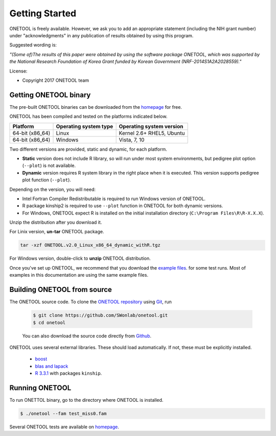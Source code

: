 .. _sec-getting_started:

===============
Getting Started
===============

ONETOOL is freely available. However, we ask you to add an appropriate statement (including the NIH grant number) 
under "acknowledgments" in any publication of results obtained by using this program.

Suggested wording is:

`"(Some of)The results of this paper were obtained by using the software package ONETOOL, which was 
supported by the National Research Foundation of Korea Grant funded by Korean Government (NRF-2014S1A2A2028559)."`


License:

- Copyright 2017 ONETOOL team

----------------------
Getting ONETOOL binary
----------------------

The pre-built ONETOOL binaries can be downloaded from the `homepage <http://healthstat.snu.ac.kr/software/onetool/pages/download.php>`_ for free.

ONETOOL has been compiled and tested on the platforms indicated below.

================   =====================   ==========================
Platform           Operating system type   Operating system version
================   =====================   ==========================
64-bit (x86_64)    Linux                   Kernel 2.6+ RHEL5, Ubuntu
64-bit (x86_64)    Windows                 Vista, 7, 10
================   =====================   ==========================

Two different versions are provided, static and dynamic, for each platform.

- **Static** version does not include R library, so will run under most system environments, but pedigree plot option (``--plot``) is not available.
- **Dynamic** version requires R system library in the right place when it is executed.  This version supports pedigree plot function (``--plot``).

Depending on the version, you will need:

- Intel Fortran Compiler Redistributable is required to run Windows version of ONETOOL.
- R package kinship2 is required to use ``--plot`` function in ONETOOL for both dynamic versions.
- For Windows, ONETOOL expect R is installed on the initial installation directory (``C:\Program Files\R\R-X.X.X``).

Unzip the distribution after you download it.

For Linix version, **un-tar** ONETOOL package.

.. code-block:: text

    tar -xzf ONETOOL.v2.0_Linux_x86_64_dynamic_withR.tgz

For Windows version, double-click to **unzip** ONETOOL distribution.

Once you've set up ONETOOL, we recommend that you download the `example files <http://healthstat.snu.ac.kr/software/onetool/pages/download.php>`_. 
for some test runs.  Most of examples in this documentation are using the same example files.

----------------------------
Building ONETOOL from source
----------------------------

The ONETOOL source code.  To clone the `ONETOOL repository <https://github.com/SWonlab/onetool>`_ using `Git <https://git-scm.com/>`_, run

  .. code-block:: text

      $ git clone https://github.com/SWonlab/onetool.git
      $ cd onetool

  You can also download the source code directly from `Github <https://github.com/SWonlab/onetool/archive/master.zip>`_.

ONETOOL uses several external libraries.  These should load automatically.  If not, these must be explicitly installed.

 - `boost <http://www.boost.org/>`_

 - `blas and lapack <http://www.netlib.org/lapack/>`_

 - `R 3.3.1 <http://www.r-project.org/>`_ with packages ``kinship``.

---------------
Running ONETOOL
---------------

To run ONETTOL binary, go to the directory where ONETOOL is installed.

.. code-block:: text

    $ ./onetool --fam test_miss0.fam

Several ONETOOL tests are available on `homepage <http://healthstat.snu.ac.kr/software/onetool/pages/tutorial_new.php>`_.
